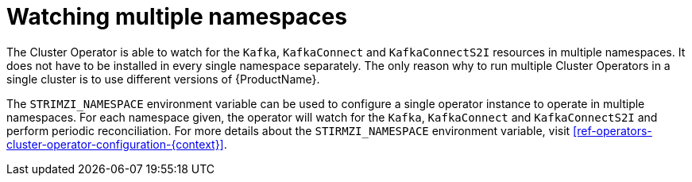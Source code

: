// Module included in the following assemblies:
//
// assembly-operators-cluster-operator.adoc

[id='con-cluster-operator-namespaces-{context}']
= Watching multiple namespaces

The Cluster Operator is able to watch for the `Kafka`, `KafkaConnect` and `KafkaConnectS2I` resources in multiple namespaces.
It does not have to be installed in every single namespace separately.
The only reason why to run multiple Cluster Operators in a single cluster is to use different versions of {ProductName}.

// TODO: Link to env var definition

The `STRIMZI_NAMESPACE` environment variable can be used to configure a single operator instance to operate in multiple namespaces.
For each namespace given, the operator will watch for the `Kafka`, `KafkaConnect` and `KafkaConnectS2I` and perform periodic reconciliation.
For more details about the `STIRMZI_NAMESPACE` environment variable, visit xref:ref-operators-cluster-operator-configuration-{context}[].